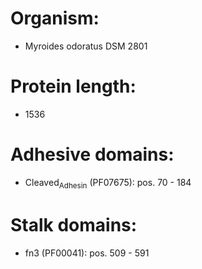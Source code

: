 * Organism:
- Myroides odoratus DSM 2801
* Protein length:
- 1536
* Adhesive domains:
- Cleaved_Adhesin (PF07675): pos. 70 - 184
* Stalk domains:
- fn3 (PF00041): pos. 509 - 591

